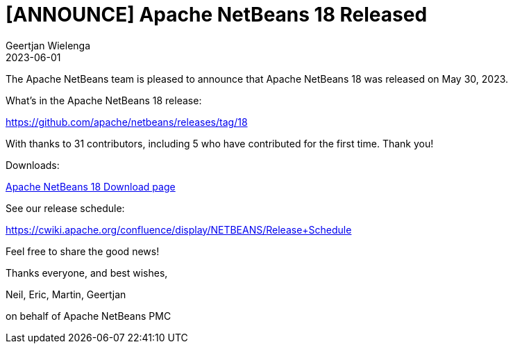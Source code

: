 // 
//     Licensed to the Apache Software Foundation (ASF) under one
//     or more contributor license agreements.  See the NOTICE file
//     distributed with this work for additional information
//     regarding copyright ownership.  The ASF licenses this file
//     to you under the Apache License, Version 2.0 (the
//     "License"); you may not use this file except in compliance
//     with the License.  You may obtain a copy of the License at
// 
//       http://www.apache.org/licenses/LICENSE-2.0
// 
//     Unless required by applicable law or agreed to in writing,
//     software distributed under the License is distributed on an
//     "AS IS" BASIS, WITHOUT WARRANTIES OR CONDITIONS OF ANY
//     KIND, either express or implied.  See the License for the
//     specific language governing permissions and limitations
//     under the License.
//

= [ANNOUNCE] Apache NetBeans 18 Released
:author: Geertjan Wielenga
:revdate: 2023-06-01
:jbake-type: post
:jbake-tags: blogentry
:jbake-status: published
:keywords: Apache NetBeans 18 release
:description: Apache NetBeans 18 release
:toc: left
:toc-title:
:syntax: true


The Apache NetBeans team is pleased to announce that Apache NetBeans 18 was released on May 30, 2023.

What's in the Apache NetBeans 18 release:

https://github.com/apache/netbeans/releases/tag/18

With thanks to 31 contributors, including 5 who have contributed for the first time. Thank you!

Downloads:

xref:../../download/nb18/index.adoc[Apache NetBeans 18 Download page]

See our release schedule:

https://cwiki.apache.org/confluence/display/NETBEANS/Release+Schedule

Feel free to share the good news!

Thanks everyone, and best wishes,

Neil, Eric, Martin, Geertjan

on behalf of Apache NetBeans PMC
